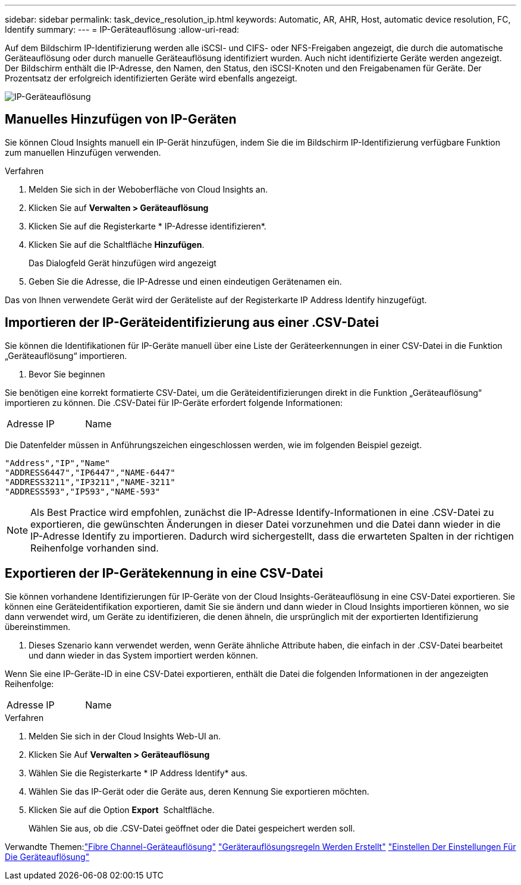 ---
sidebar: sidebar 
permalink: task_device_resolution_ip.html 
keywords: Automatic, AR, AHR, Host, automatic device resolution, FC, Identify 
summary:  
---
= IP-Geräteauflösung
:allow-uri-read: 


[role="lead"]
Auf dem Bildschirm IP-Identifizierung werden alle iSCSI- und CIFS- oder NFS-Freigaben angezeigt, die durch die automatische Geräteauflösung oder durch manuelle Geräteauflösung identifiziert wurden. Auch nicht identifizierte Geräte werden angezeigt. Der Bildschirm enthält die IP-Adresse, den Namen, den Status, den iSCSI-Knoten und den Freigabenamen für Geräte. Der Prozentsatz der erfolgreich identifizierten Geräte wird ebenfalls angezeigt.

image:Device_Resolution_IP.png["IP-Geräteauflösung"]



== Manuelles Hinzufügen von IP-Geräten

Sie können Cloud Insights manuell ein IP-Gerät hinzufügen, indem Sie die im Bildschirm IP-Identifizierung verfügbare Funktion zum manuellen Hinzufügen verwenden.

.Verfahren
. Melden Sie sich in der Weboberfläche von Cloud Insights an.
. Klicken Sie auf *Verwalten > Geräteauflösung*
. Klicken Sie auf die Registerkarte * IP-Adresse identifizieren*.
. Klicken Sie auf die Schaltfläche *Hinzufügen*.
+
Das Dialogfeld Gerät hinzufügen wird angezeigt

. Geben Sie die Adresse, die IP-Adresse und einen eindeutigen Gerätenamen ein.


Das von Ihnen verwendete Gerät wird der Geräteliste auf der Registerkarte IP Address Identify hinzugefügt.



== Importieren der IP-Geräteidentifizierung aus einer .CSV-Datei

Sie können die Identifikationen für IP-Geräte manuell über eine Liste der Geräteerkennungen in einer CSV-Datei in die Funktion „Geräteauflösung“ importieren.

. Bevor Sie beginnen


Sie benötigen eine korrekt formatierte CSV-Datei, um die Geräteidentifizierungen direkt in die Funktion „Geräteauflösung“ importieren zu können. Die .CSV-Datei für IP-Geräte erfordert folgende Informationen:

|===


| Adresse | IP | Name 
|===
Die Datenfelder müssen in Anführungszeichen eingeschlossen werden, wie im folgenden Beispiel gezeigt.

....
"Address","IP","Name"
"ADDRESS6447","IP6447","NAME-6447"
"ADDRESS3211","IP3211","NAME-3211"
"ADDRESS593","IP593","NAME-593"
....

NOTE: Als Best Practice wird empfohlen, zunächst die IP-Adresse Identify-Informationen in eine .CSV-Datei zu exportieren, die gewünschten Änderungen in dieser Datei vorzunehmen und die Datei dann wieder in die IP-Adresse Identify zu importieren. Dadurch wird sichergestellt, dass die erwarteten Spalten in der richtigen Reihenfolge vorhanden sind.



== Exportieren der IP-Gerätekennung in eine CSV-Datei

Sie können vorhandene Identifizierungen für IP-Geräte von der Cloud Insights-Geräteauflösung in eine CSV-Datei exportieren. Sie können eine Geräteidentifikation exportieren, damit Sie sie ändern und dann wieder in Cloud Insights importieren können, wo sie dann verwendet wird, um Geräte zu identifizieren, die denen ähneln, die ursprünglich mit der exportierten Identifizierung übereinstimmen.

. Dieses Szenario kann verwendet werden, wenn Geräte ähnliche Attribute haben, die einfach in der .CSV-Datei bearbeitet und dann wieder in das System importiert werden können.

Wenn Sie eine IP-Geräte-ID in eine CSV-Datei exportieren, enthält die Datei die folgenden Informationen in der angezeigten Reihenfolge:

|===


| Adresse | IP | Name 
|===
.Verfahren
. Melden Sie sich in der Cloud Insights Web-UI an.
. Klicken Sie Auf *Verwalten > Geräteauflösung*
. Wählen Sie die Registerkarte * IP Address Identify* aus.
. Wählen Sie das IP-Gerät oder die Geräte aus, deren Kennung Sie exportieren möchten.
. Klicken Sie auf die Option *Export* image:ExportButton.png[""] Schaltfläche.
+
Wählen Sie aus, ob die .CSV-Datei geöffnet oder die Datei gespeichert werden soll.



Verwandte Themen:link:task_device_resolution_fibre_channel.html["Fibre Channel-Geräteauflösung"]
link:task_device_resolution_rules.html["Geräterauflösungsregeln Werden Erstellt"]
link:task_device_resolution_preferences.html["Einstellen Der Einstellungen Für Die Geräteauflösung"]
